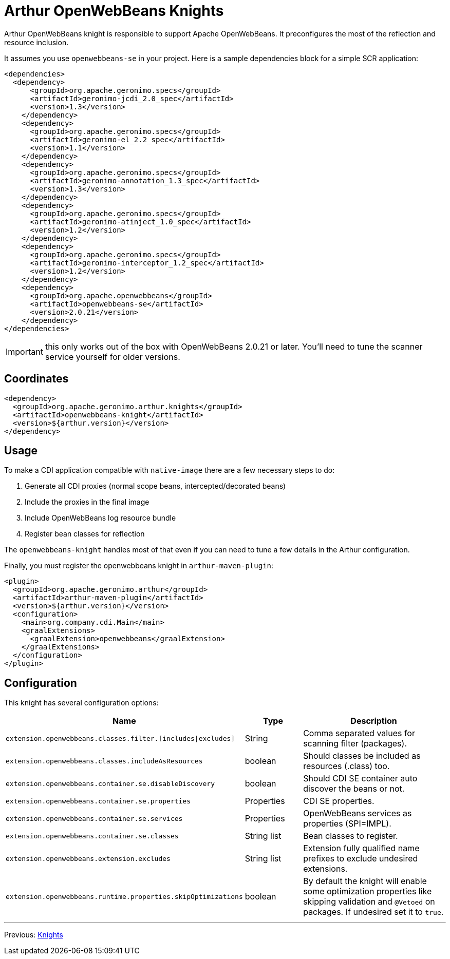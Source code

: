 ////
Licensed to the Apache Software Foundation (ASF) under one or more
contributor license agreements. See the NOTICE file distributed with
this work for additional information regarding copyright ownership.
The ASF licenses this file to You under the Apache License, Version 2.0
(the "License"); you may not use this file except in compliance with
the License. You may obtain a copy of the License at

http://www.apache.org/licenses/LICENSE-2.0

Unless required by applicable law or agreed to in writing, software
distributed under the License is distributed on an "AS IS" BASIS,
WITHOUT WARRANTIES OR CONDITIONS OF ANY KIND, either express or implied.
See the License for the specific language governing permissions and
limitations under the License.
////
= Arthur OpenWebBeans Knights

Arthur OpenWebBeans knight is responsible to support Apache OpenWebBeans.
It preconfigures the most of the reflection and resource inclusion.

It assumes you use `openwebbeans-se` in your project.
Here is a sample dependencies block for a simple SCR application:

[source,xml]
----
<dependencies>
  <dependency>
      <groupId>org.apache.geronimo.specs</groupId>
      <artifactId>geronimo-jcdi_2.0_spec</artifactId>
      <version>1.3</version>
    </dependency>
    <dependency>
      <groupId>org.apache.geronimo.specs</groupId>
      <artifactId>geronimo-el_2.2_spec</artifactId>
      <version>1.1</version>
    </dependency>
    <dependency>
      <groupId>org.apache.geronimo.specs</groupId>
      <artifactId>geronimo-annotation_1.3_spec</artifactId>
      <version>1.3</version>
    </dependency>
    <dependency>
      <groupId>org.apache.geronimo.specs</groupId>
      <artifactId>geronimo-atinject_1.0_spec</artifactId>
      <version>1.2</version>
    </dependency>
    <dependency>
      <groupId>org.apache.geronimo.specs</groupId>
      <artifactId>geronimo-interceptor_1.2_spec</artifactId>
      <version>1.2</version>
    </dependency>
    <dependency>
      <groupId>org.apache.openwebbeans</groupId>
      <artifactId>openwebbeans-se</artifactId>
      <version>2.0.21</version>
    </dependency>
</dependencies>
----

IMPORTANT: this only works out of the box with OpenWebBeans 2.0.21 or later. You'll need to tune the scanner service yourself for older versions.

== Coordinates

[source,xml]
----
<dependency>
  <groupId>org.apache.geronimo.arthur.knights</groupId>
  <artifactId>openwebbeans-knight</artifactId>
  <version>${arthur.version}</version>
</dependency>
----

== Usage

To make a CDI application compatible with `native-image` there are a few necessary steps to do:

. Generate all CDI proxies (normal scope beans, intercepted/decorated beans)
. Include the proxies in the final image
. Include OpenWebBeans log resource bundle
. Register bean classes for reflection

The `openwebbeans-knight` handles most of that even if you can need to tune a few details in the Arthur configuration.


Finally, you must register the openwebbeans knight in `arthur-maven-plugin`:


[source,xml]
----
<plugin>
  <groupId>org.apache.geronimo.arthur</groupId>
  <artifactId>arthur-maven-plugin</artifactId>
  <version>${arthur.version}</version>
  <configuration>
    <main>org.company.cdi.Main</main>
    <graalExtensions>
      <graalExtension>openwebbeans</graalExtension>
    </graalExtensions>
  </configuration>
</plugin>
----

== Configuration

This knight has several configuration options:

[opts="header",role="table table-bordered",cols="2,1,3"]
|===
|Name|Type|Description
a|`extension.openwebbeans.classes.filter.[includes\|excludes]`|String|Comma separated values for scanning filter (packages).
a|`extension.openwebbeans.classes.includeAsResources`|boolean|Should classes be included as resources (.class) too.
a|`extension.openwebbeans.container.se.disableDiscovery`|boolean|Should CDI SE container auto discover the beans or not.
a|`extension.openwebbeans.container.se.properties`|Properties|CDI SE properties.
a|`extension.openwebbeans.container.se.services`|Properties|OpenWebBeans services as properties (SPI=IMPL).
a|`extension.openwebbeans.container.se.classes`|String list|Bean classes to register.
a|`extension.openwebbeans.extension.excludes`|String list|Extension fully qualified name prefixes to exclude undesired extensions.
a|`extension.openwebbeans.runtime.properties.skipOptimizations`|boolean|By default the knight will enable some optimization properties like skipping validation and `@Vetoed` on packages. If undesired set it to `true`.
|===

---

Previous: link:knights.html[Knights]
